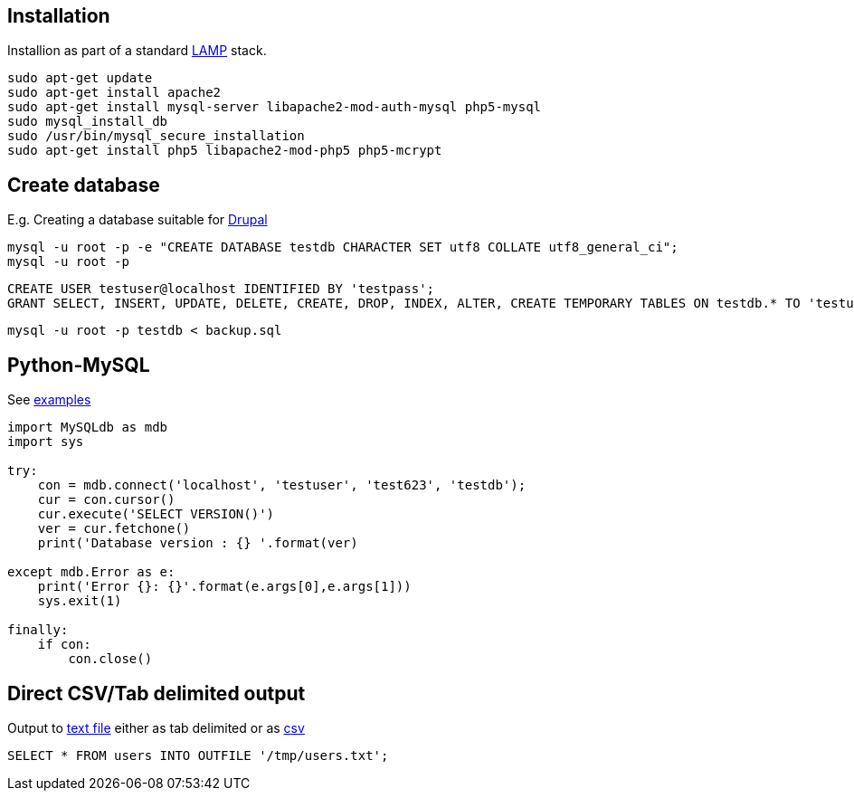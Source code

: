 == Installation

Installion as part of a standard https://www.digitalocean.com/community/tutorials/how-to-install-linux-apache-mysql-php-lamp-stack-on-ubuntu[LAMP] stack.

....
sudo apt-get update
sudo apt-get install apache2
sudo apt-get install mysql-server libapache2-mod-auth-mysql php5-mysql
sudo mysql_install_db
sudo /usr/bin/mysql_secure_installation
sudo apt-get install php5 libapache2-mod-php5 php5-mcrypt
....


== Create database

E.g. Creating a database suitable for https://www.drupal.org/documentation/install/create-database[Drupal]

 mysql -u root -p -e "CREATE DATABASE testdb CHARACTER SET utf8 COLLATE utf8_general_ci";
 mysql -u root -p

 CREATE USER testuser@localhost IDENTIFIED BY 'testpass';
 GRANT SELECT, INSERT, UPDATE, DELETE, CREATE, DROP, INDEX, ALTER, CREATE TEMPORARY TABLES ON testdb.* TO 'testuser'@'localhost' IDENTIFIED BY 'testpass';

 mysql -u root -p testdb < backup.sql

== Python-MySQL

See http://zetcode.com/db/mysqlpython/[examples]
....
import MySQLdb as mdb
import sys

try:
    con = mdb.connect('localhost', 'testuser', 'test623', 'testdb');
    cur = con.cursor()
    cur.execute('SELECT VERSION()')
    ver = cur.fetchone()
    print('Database version : {} '.format(ver)
    
except mdb.Error as e:
    print('Error {}: {}'.format(e.args[0],e.args[1]))
    sys.exit(1)
    
finally:    
    if con:    
        con.close()
....

== Direct CSV/Tab delimited output

Output to http://www.tech-recipes.com/rx/1475/save-mysql-query-results-into-a-text-or-csv-file/[text file]
either as tab delimited
or as http://stackoverflow.com/questions/12040816/mysqldump-in-csv-format[csv]

 SELECT * FROM users INTO OUTFILE '/tmp/users.txt';
